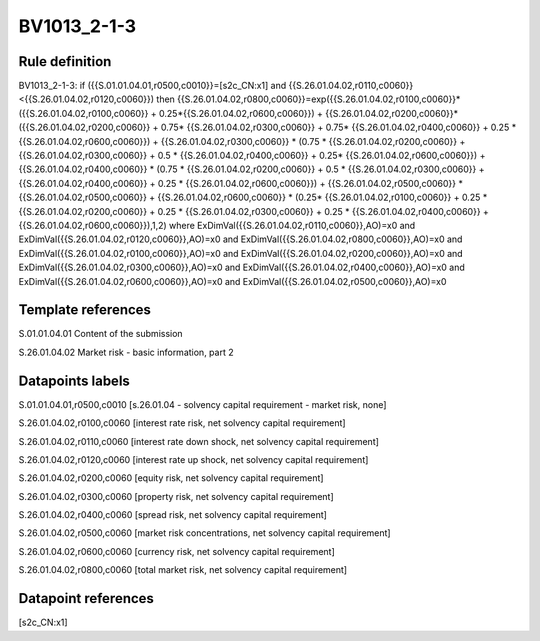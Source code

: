 ============
BV1013_2-1-3
============

Rule definition
---------------

BV1013_2-1-3: if ({{S.01.01.04.01,r0500,c0010}}=[s2c_CN:x1] and {{S.26.01.04.02,r0110,c0060}}<{{S.26.01.04.02,r0120,c0060}}) then {{S.26.01.04.02,r0800,c0060}}=exp({{S.26.01.04.02,r0100,c0060}}*({{S.26.01.04.02,r0100,c0060}} + 0.25*{{S.26.01.04.02,r0600,c0060}}) + {{S.26.01.04.02,r0200,c0060}}*({{S.26.01.04.02,r0200,c0060}} + 0.75* {{S.26.01.04.02,r0300,c0060}} + 0.75* {{S.26.01.04.02,r0400,c0060}} + 0.25 * {{S.26.01.04.02,r0600,c0060}}) + {{S.26.01.04.02,r0300,c0060}}  * (0.75 * {{S.26.01.04.02,r0200,c0060}} + {{S.26.01.04.02,r0300,c0060}} + 0.5 * {{S.26.01.04.02,r0400,c0060}} + 0.25* {{S.26.01.04.02,r0600,c0060}}) + {{S.26.01.04.02,r0400,c0060}} * (0.75 * {{S.26.01.04.02,r0200,c0060}} + 0.5 * {{S.26.01.04.02,r0300,c0060}} + {{S.26.01.04.02,r0400,c0060}} + 0.25 * {{S.26.01.04.02,r0600,c0060}}) + {{S.26.01.04.02,r0500,c0060}} * {{S.26.01.04.02,r0500,c0060}} + {{S.26.01.04.02,r0600,c0060}} * (0.25* {{S.26.01.04.02,r0100,c0060}} + 0.25 * {{S.26.01.04.02,r0200,c0060}} + 0.25 * {{S.26.01.04.02,r0300,c0060}} + 0.25 * {{S.26.01.04.02,r0400,c0060}} + {{S.26.01.04.02,r0600,c0060}}),1,2) where ExDimVal({{S.26.01.04.02,r0110,c0060}},AO)=x0 and ExDimVal({{S.26.01.04.02,r0120,c0060}},AO)=x0 and ExDimVal({{S.26.01.04.02,r0800,c0060}},AO)=x0 and ExDimVal({{S.26.01.04.02,r0100,c0060}},AO)=x0 and ExDimVal({{S.26.01.04.02,r0200,c0060}},AO)=x0 and ExDimVal({{S.26.01.04.02,r0300,c0060}},AO)=x0 and ExDimVal({{S.26.01.04.02,r0400,c0060}},AO)=x0 and ExDimVal({{S.26.01.04.02,r0600,c0060}},AO)=x0 and ExDimVal({{S.26.01.04.02,r0500,c0060}},AO)=x0


Template references
-------------------

S.01.01.04.01 Content of the submission

S.26.01.04.02 Market risk - basic information, part 2


Datapoints labels
-----------------

S.01.01.04.01,r0500,c0010 [s.26.01.04 - solvency capital requirement - market risk, none]

S.26.01.04.02,r0100,c0060 [interest rate risk, net solvency capital requirement]

S.26.01.04.02,r0110,c0060 [interest rate down shock, net solvency capital requirement]

S.26.01.04.02,r0120,c0060 [interest rate up shock, net solvency capital requirement]

S.26.01.04.02,r0200,c0060 [equity risk, net solvency capital requirement]

S.26.01.04.02,r0300,c0060 [property risk, net solvency capital requirement]

S.26.01.04.02,r0400,c0060 [spread risk, net solvency capital requirement]

S.26.01.04.02,r0500,c0060 [market risk concentrations, net solvency capital requirement]

S.26.01.04.02,r0600,c0060 [currency risk, net solvency capital requirement]

S.26.01.04.02,r0800,c0060 [total market risk, net solvency capital requirement]



Datapoint references
--------------------

[s2c_CN:x1]